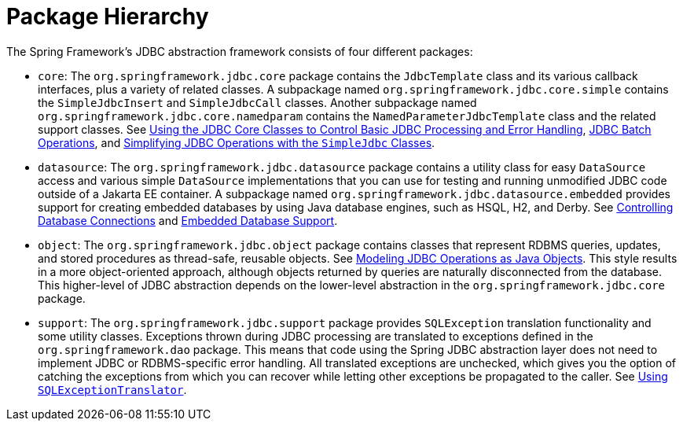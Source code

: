 [[jdbc-packages]]
= Package Hierarchy

The Spring Framework's JDBC abstraction framework consists of four different packages:

* `core`: The `org.springframework.jdbc.core` package contains the `JdbcTemplate` class
and its various callback interfaces, plus a variety of related classes. A subpackage
named `org.springframework.jdbc.core.simple` contains the `SimpleJdbcInsert` and
`SimpleJdbcCall` classes. Another subpackage named
`org.springframework.jdbc.core.namedparam` contains the `NamedParameterJdbcTemplate`
class and the related support classes. See
xref:data-access/jdbc/core.adoc[Using the JDBC Core Classes to Control Basic JDBC Processing and Error Handling],
xref:data-access/jdbc/advanced.adoc[JDBC Batch Operations], and
xref:data-access/jdbc/simple.adoc[Simplifying JDBC Operations with the `SimpleJdbc` Classes].

* `datasource`: The `org.springframework.jdbc.datasource` package contains a utility class
for easy `DataSource` access and various simple `DataSource` implementations that you can
use for testing and running unmodified JDBC code outside of a Jakarta EE container. A subpackage
named `org.springframework.jdbc.datasource.embedded` provides support for creating
embedded databases by using Java database engines, such as HSQL, H2, and Derby. See
xref:data-access/jdbc/connections.adoc[Controlling Database Connections] and
xref:data-access/jdbc/embedded-database-support.adoc[Embedded Database Support].

* `object`: The `org.springframework.jdbc.object` package contains classes that represent
RDBMS queries, updates, and stored procedures as thread-safe, reusable objects. See
xref:data-access/jdbc/object.adoc[Modeling JDBC Operations as Java Objects]. This style
results in a more object-oriented approach, although objects returned by queries are
naturally disconnected from the database. This higher-level of JDBC abstraction depends
on the lower-level abstraction in the `org.springframework.jdbc.core` package.

* `support`: The `org.springframework.jdbc.support` package provides `SQLException`
translation functionality and some utility classes. Exceptions thrown during JDBC processing
are translated to exceptions defined in the `org.springframework.dao` package. This means
that code using the Spring JDBC abstraction layer does not need to implement JDBC or
RDBMS-specific error handling. All translated exceptions are unchecked, which gives you
the option of catching the exceptions from which you can recover while letting other
exceptions be propagated to the caller. See
xref:data-access/jdbc/core.adoc#jdbc-SQLExceptionTranslator[Using `SQLExceptionTranslator`].
